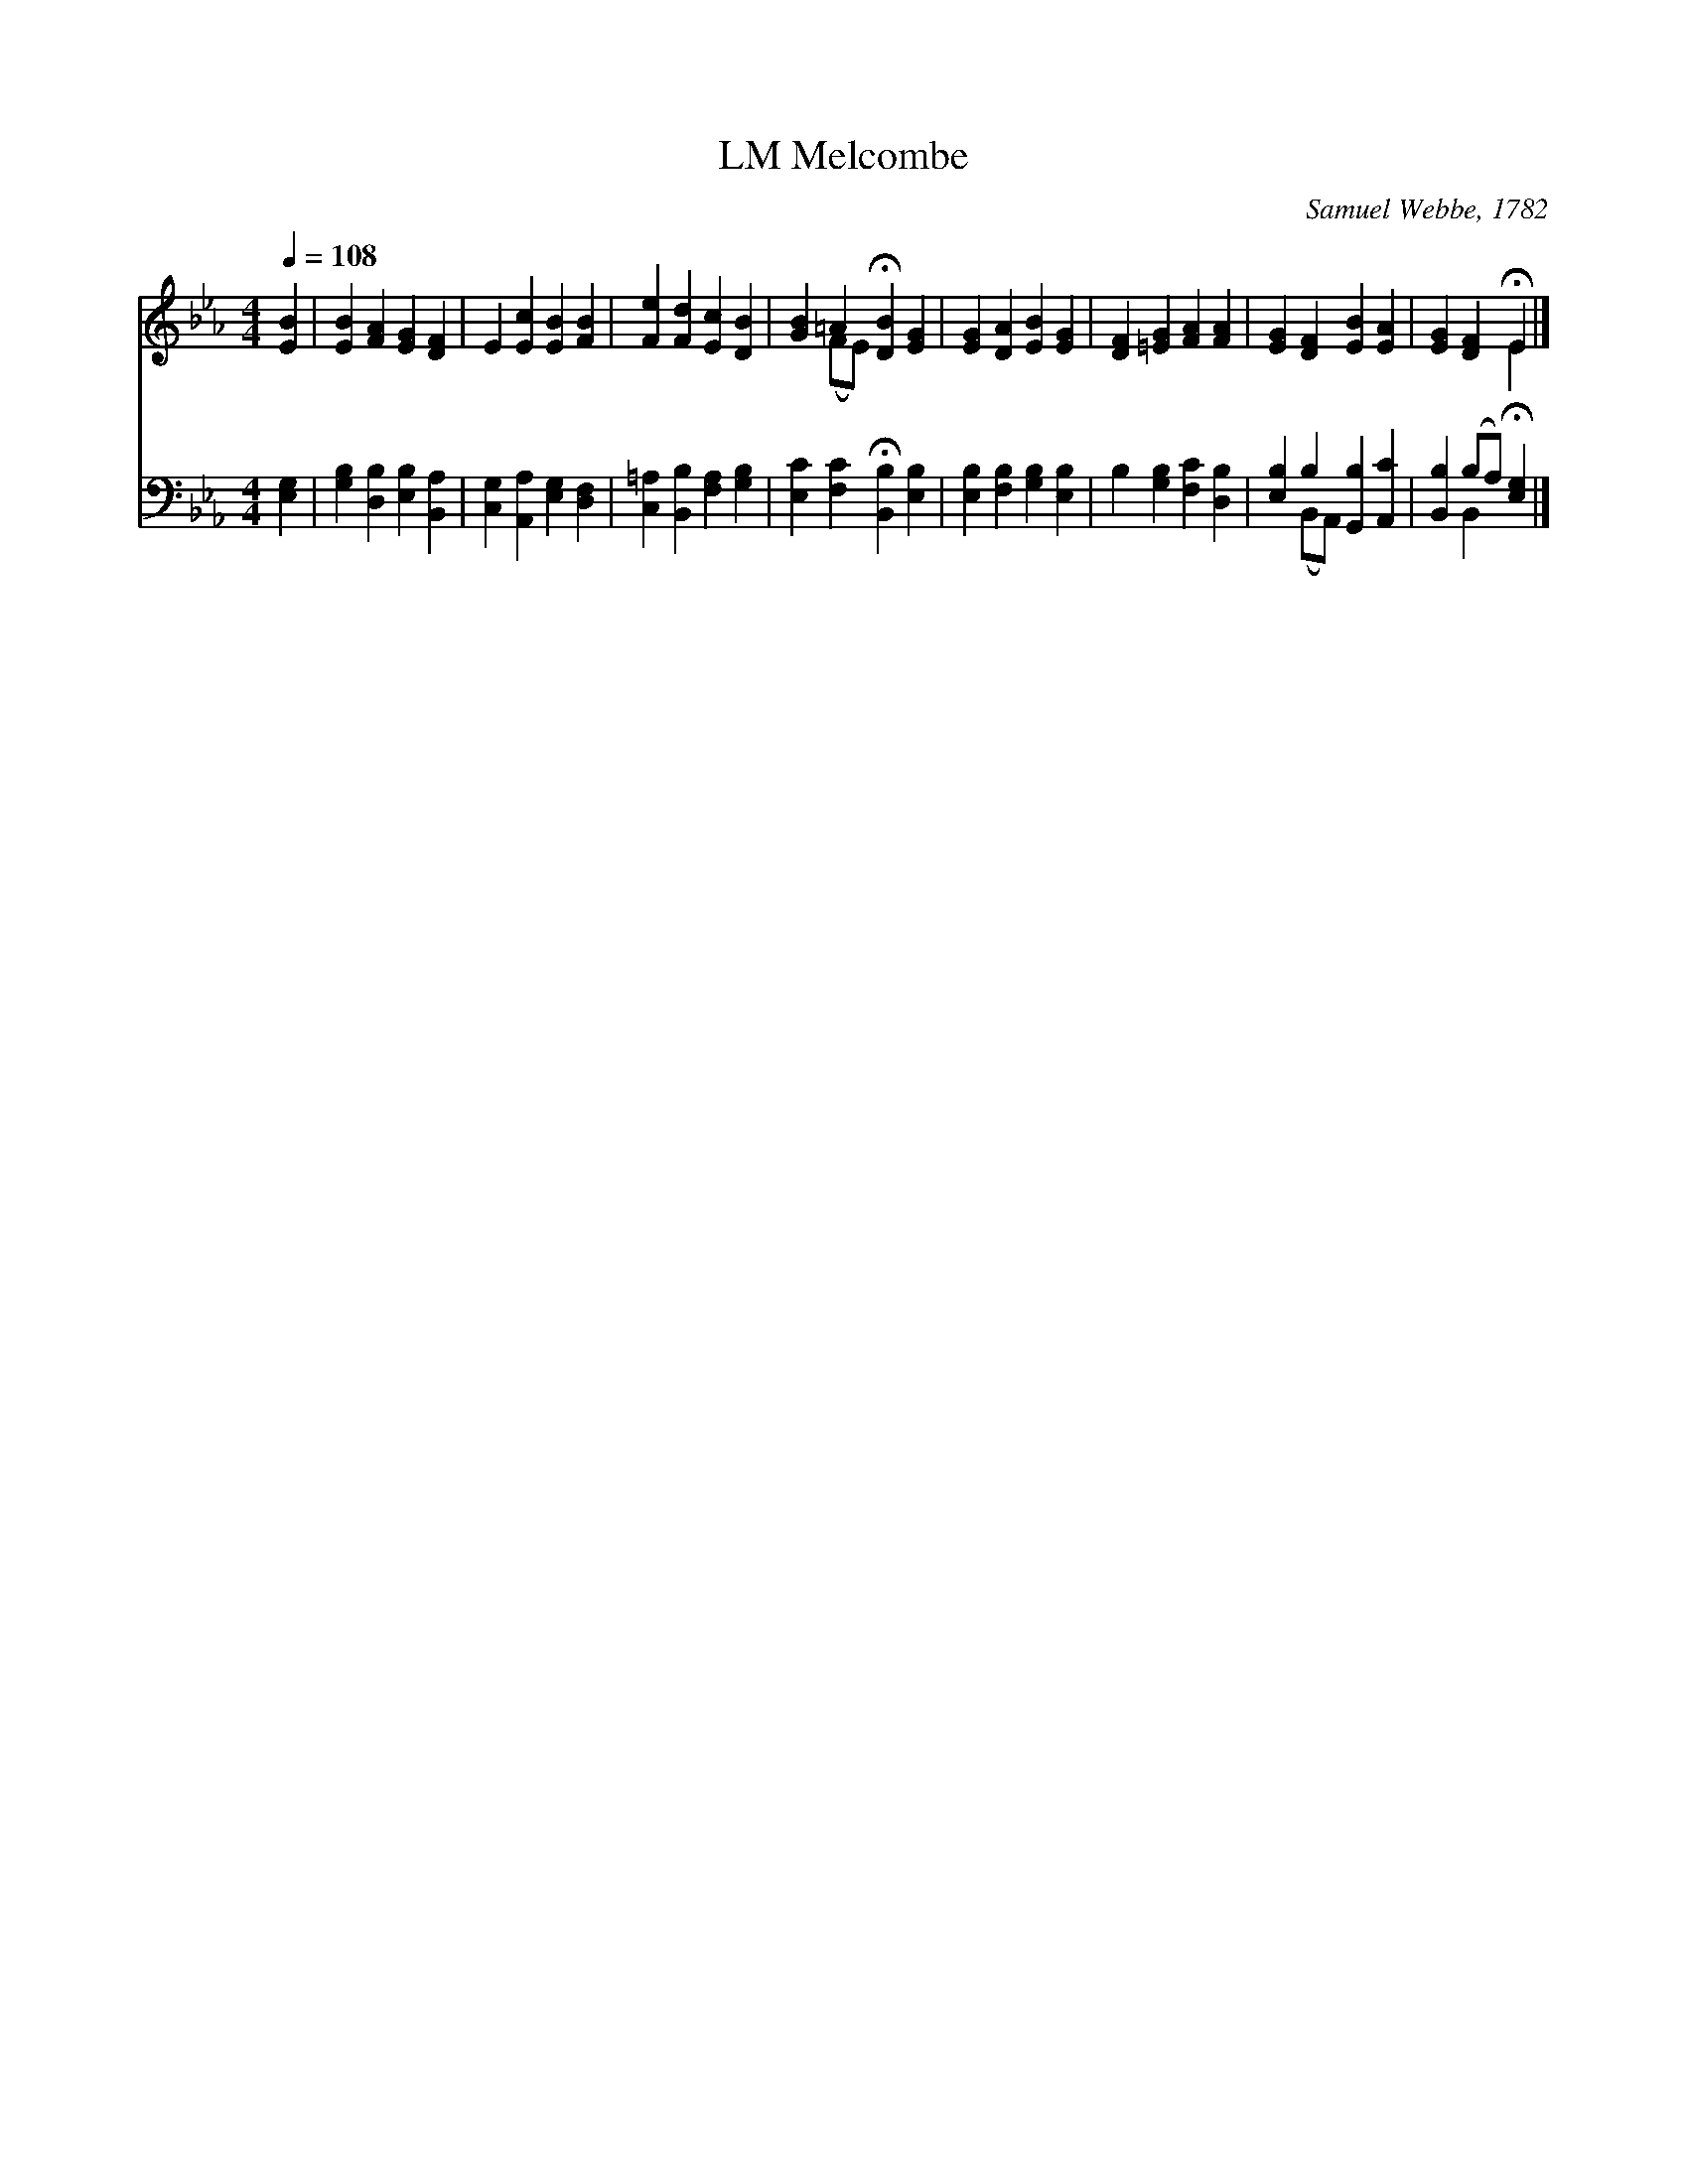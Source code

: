 X:1
T:Melcombe, LM
C:Samuel Webbe, 1782
Z:Public Domain
Z:Courtesy of the Cyber Hymnal™
%%score ( 1 2 ) ( 3 4 )
L:1/4
Q:1/4=108
M:4/4
I:linebreak $
K:Eb
V:1 treble 
V:2 treble 
V:3 bass 
V:4 bass 
V:1
 [EB] | [EB] [FA] [EG] [DF] | E [Ec] [EB] [FB] | [Fe] [Fd] [Ec] [DB] | [GB] =A !fermata![DB] [EG] | %5
 [EG] [DA] [EB] [EG] | [DF] [=EG] [FA] [FA] | [EG] [DF] [EB] [EA] | [EG] [DF] !fermata!E |] %9
V:2
 x | x4 | x4 | x4 | x (F/E/) x2 | x4 | x4 | x4 | x2 E |] %9
V:3
 [E,G,] | [G,B,] [D,B,] [E,B,] [B,,A,] | [C,G,] [A,,A,] [E,G,] [D,F,] | %3
 [C,=A,] [B,,B,] [F,A,] [G,B,] | [E,C] [F,C] !fermata![B,,B,] [E,B,] | %5
 [E,B,] [F,B,] [G,B,] [E,B,] | B, [G,B,] [F,C] [D,B,] | [E,B,] B, [G,,B,] [A,,C] | %8
 [B,,B,] (B,/A,/) !fermata![E,G,] |] %9
V:4
 x | x4 | x4 | x4 | x4 | x4 | x4 | x (B,,/A,,/) x2 | x B,, x |] %9
